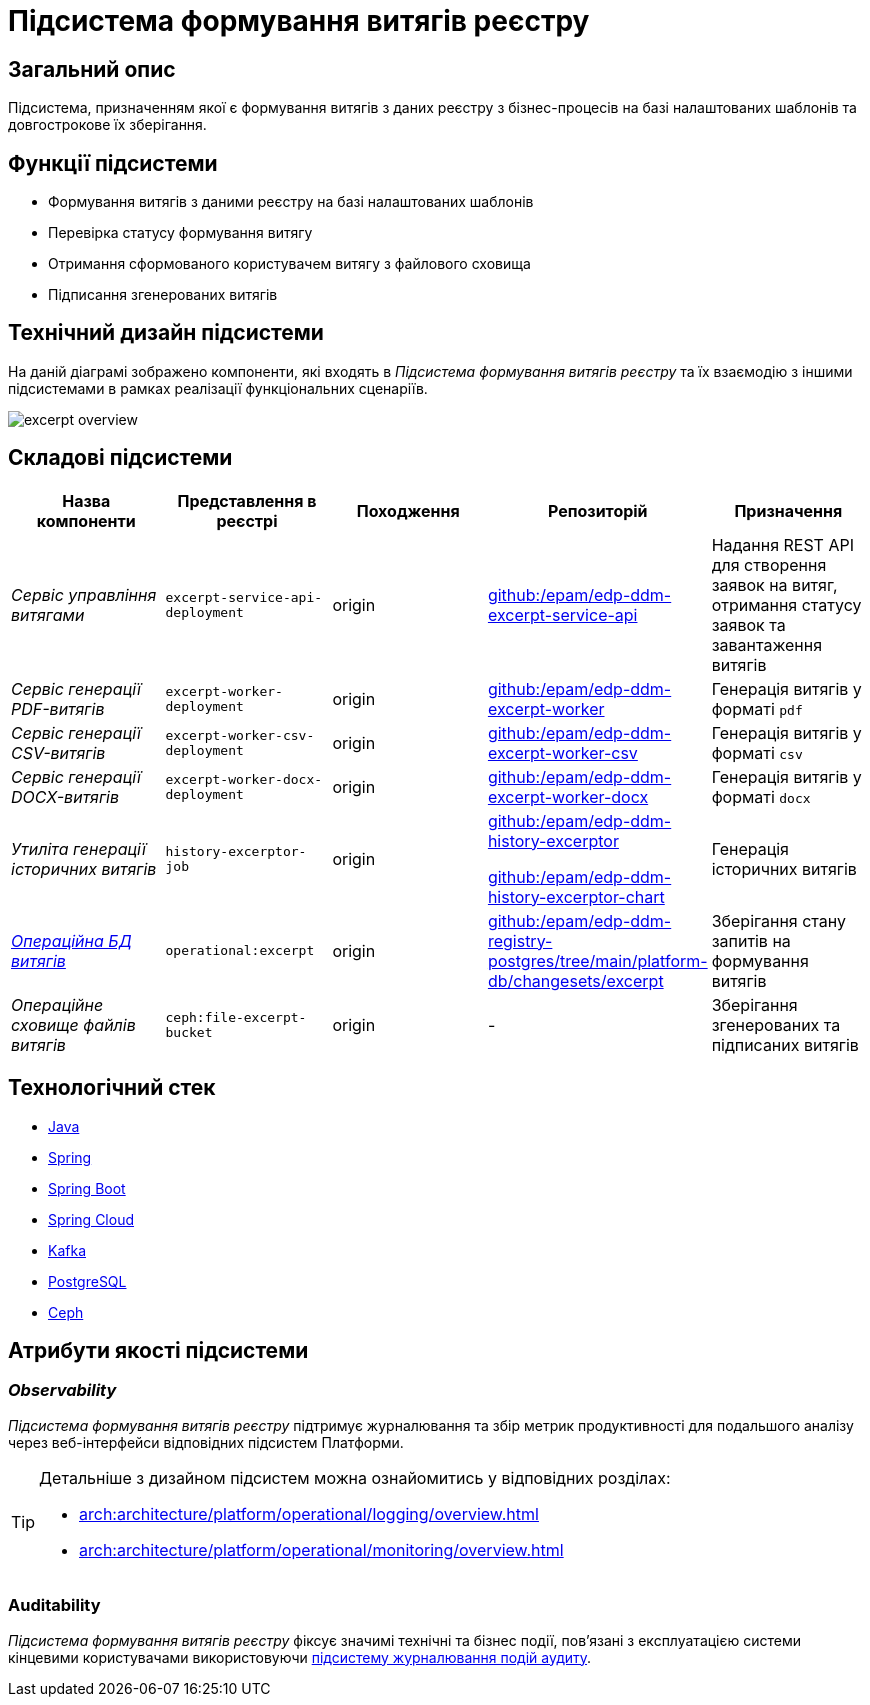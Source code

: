 = Підсистема формування витягів реєстру

== Загальний опис

Підсистема, призначенням якої є формування витягів з даних реєстру з бізнес-процесів на базі налаштованих шаблонів та довгострокове їх зберігання.

== Функції підсистеми

* Формування витягів з даними реєстру на базі налаштованих шаблонів
* Перевірка статусу формування витягу
* Отримання сформованого користувачем витягу з файлового сховища
* Підписання згенерованих витягів

== Технічний дизайн підсистеми

На даній діаграмі зображено компоненти, які входять в _Підсистема формування витягів реєстру_ та їх взаємодію з іншими підсистемами в рамках реалізації функціональних сценаріїв.

image::arch:architecture/registry/operational/excerpts/excerpt-overview.svg[float="center",align="center"]

== Складові підсистеми

|===
|Назва компоненти|Представлення в реєстрі|Походження|Репозиторій|Призначення

|_Сервіс управління витягами_
|`excerpt-service-api-deployment`
|origin
|https://github.com/epam/edp-ddm-excerpt-service-api[github:/epam/edp-ddm-excerpt-service-api]
|Надання REST API для створення заявок на витяг, отримання статусу заявок та завантаження витягів

|_Сервіс генерації PDF-витягів_
|`excerpt-worker-deployment`
|origin
|https://github.com/epam/edp-ddm-excerpt-worker[github:/epam/edp-ddm-excerpt-worker]
|Генерація витягів у форматі `pdf`

|_Сервіс генерації CSV-витягів_
|`excerpt-worker-csv-deployment`
|origin
|https://github.com/epam/edp-ddm-excerpt-worker-csv[github:/epam/edp-ddm-excerpt-worker-csv]
|Генерація витягів у форматі `csv`

|_Сервіс генерації DOCX-витягів_
|`excerpt-worker-docx-deployment`
|origin
|https://github.com/epam/edp-ddm-excerpt-worker-docx[github:/epam/edp-ddm-excerpt-worker-docx]
|Генерація витягів у форматі `docx`

|_Утиліта генерації історичних витягів_
|`history-excerptor-job`
|origin
|https://github.com/epam/edp-ddm-history-excerptor[github:/epam/edp-ddm-history-excerptor]

https://github.com/epam/edp-ddm-history-excerptor-chart[github:/epam/edp-ddm-history-excerptor-chart]
|Генерація історичних витягів

|_xref:arch:architecture/registry/operational/excerpts/excerpt-db.adoc[Операційна БД витягів]_
|`operational:excerpt`
|origin
|https://github.com/epam/edp-ddm-registry-postgres/tree/main/platform-db/changesets/excerpt[github:/epam/edp-ddm-registry-postgres/tree/main/platform-db/changesets/excerpt]
|Зберігання стану запитів на формування витягів

|_Операційне сховище файлів витягів_
|`ceph:file-excerpt-bucket`
|origin
|-
|Зберігання згенерованих та підписаних витягів

|===

== Технологічний стек

* xref:arch:architecture/platform-technologies.adoc#java[Java]
* xref:arch:architecture/platform-technologies.adoc#spring[Spring]
* xref:arch:architecture/platform-technologies.adoc#spring-boot[Spring Boot]
* xref:arch:architecture/platform-technologies.adoc#spring-cloud[Spring Cloud]
* xref:arch:architecture/platform-technologies.adoc#kafka[Kafka]
* xref:arch:architecture/platform-technologies.adoc#postgresql[PostgreSQL]
* xref:arch:architecture/platform-technologies.adoc#ceph[Ceph]

== Атрибути якості підсистеми

=== _Observability_

_Підсистема формування витягів реєстру_ підтримує журналювання та збір метрик продуктивності для подальшого аналізу через веб-інтерфейси відповідних підсистем Платформи.

[TIP]
--
Детальніше з дизайном підсистем можна ознайомитись у відповідних розділах:

* xref:arch:architecture/platform/operational/logging/overview.adoc[]
* xref:arch:architecture/platform/operational/monitoring/overview.adoc[]
--

=== Auditability

_Підсистема формування витягів реєстру_ фіксує значимі технічні та бізнес події, пов'язані з експлуатацією системи кінцевими користувачами використовуючи xref:arch:architecture/registry/operational/audit/overview.adoc[підсистему журналювання подій аудиту].